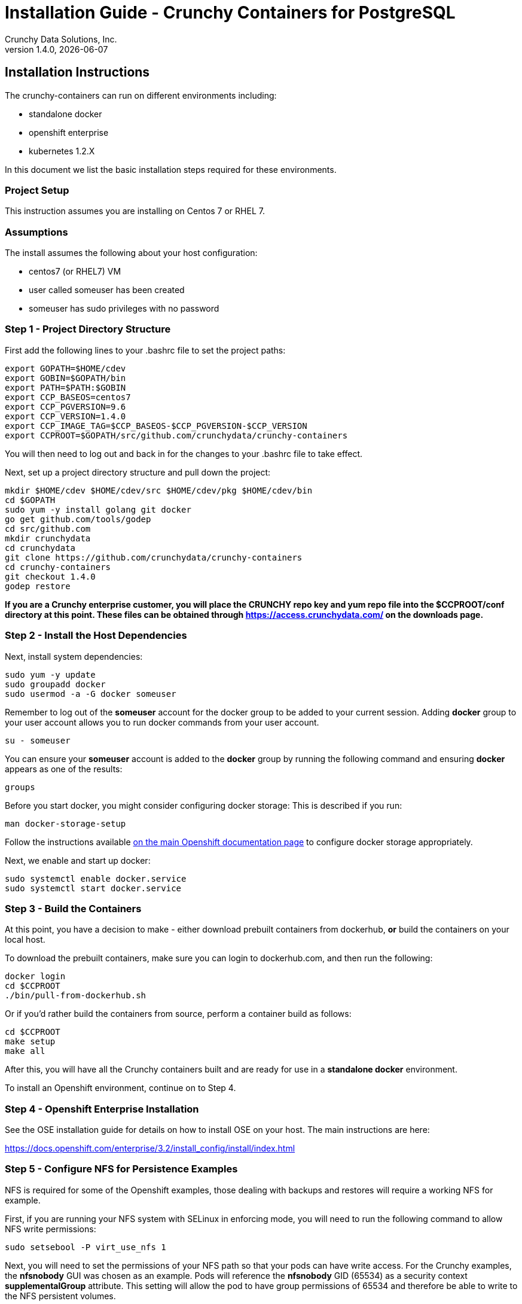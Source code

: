 = Installation Guide - Crunchy Containers for PostgreSQL
Crunchy Data Solutions, Inc.
v1.4.0, {docdate}
:title-logo-image: image:crunchy_logo.png["CrunchyData Logo",align="center",scaledwidth="80%"]

== Installation Instructions

The crunchy-containers can run on different environments including:

 * standalone docker
 * openshift enterprise
 * kubernetes 1.2.X

In this document we list the basic installation steps required for these
environments.

=== Project Setup

This instruction assumes you are installing on Centos 7 or RHEL 7.

=== Assumptions

The install assumes the following about your host configuration:

 * centos7 (or RHEL7) VM
 * user called someuser has been created
 * someuser has sudo privileges with no password

=== Step 1 - Project Directory Structure

First add the following lines to your .bashrc file to set
the project paths:
....
export GOPATH=$HOME/cdev
export GOBIN=$GOPATH/bin
export PATH=$PATH:$GOBIN
export CCP_BASEOS=centos7
export CCP_PGVERSION=9.6
export CCP_VERSION=1.4.0
export CCP_IMAGE_TAG=$CCP_BASEOS-$CCP_PGVERSION-$CCP_VERSION
export CCPROOT=$GOPATH/src/github.com/crunchydata/crunchy-containers
....
You will then need to log out and back in for the changes to your .bashrc
file to take effect.

Next, set up a project directory structure and pull down the project:
....
mkdir $HOME/cdev $HOME/cdev/src $HOME/cdev/pkg $HOME/cdev/bin
cd $GOPATH
sudo yum -y install golang git docker
go get github.com/tools/godep
cd src/github.com
mkdir crunchydata
cd crunchydata
git clone https://github.com/crunchydata/crunchy-containers
cd crunchy-containers
git checkout 1.4.0
godep restore
....

*If you are a Crunchy enterprise customer, you will place the CRUNCHY repo
key and yum repo file into the $CCPROOT/conf directory at this point. These
files can be obtained through https://access.crunchydata.com/ on the downloads
page.*

=== Step 2 - Install the Host Dependencies

Next, install system dependencies:
....
sudo yum -y update
sudo groupadd docker
sudo usermod -a -G docker someuser
....

Remember to log out of the *someuser* account for the docker group
to be added to your current session.  Adding *docker* group to your
user account allows you to run docker commands from your user account.
....
su - someuser
....

You can ensure your *someuser* account is added to the *docker* group
by running the following command and ensuring *docker* appears as one
of the results:
....
groups
....

Before you start docker, you might consider configuring docker storage:
This is described if you run:
....
man docker-storage-setup
....

Follow the instructions available link:https://docs.openshift.com/container-platform/3.4/install_config/install/host_preparation.html#configuring-docker-storage[on the main Openshift documentation page]
to configure docker storage appropriately.

Next, we enable and start up docker:
....
sudo systemctl enable docker.service
sudo systemctl start docker.service
....

=== Step 3 - Build the Containers

At this point, you have a decision to make - either download prebuilt
containers from dockerhub, *or* build the containers on your local host.

To download the prebuilt containers, make sure you can login to
dockerhub.com, and then run the following:
....
docker login
cd $CCPROOT
./bin/pull-from-dockerhub.sh
....

Or if you'd rather build the containers from source, perform a container
build as follows:

....
cd $CCPROOT
make setup
make all
....

After this, you will have all the Crunchy containers built and are ready
for use in a *standalone docker* environment.

To install an Openshift environment, continue on to Step 4.

=== Step 4 - Openshift Enterprise Installation

See the OSE installation guide for details on how to install
OSE on your host.  The main instructions are here:

https://docs.openshift.com/enterprise/3.2/install_config/install/index.html

=== Step 5 - Configure NFS for Persistence Examples

NFS is required for some of the Openshift examples, those dealing with
backups and restores will require a working NFS for example.

First, if you are running your NFS system with SELinux
in enforcing mode, you will need to run the following command
to allow NFS write permissions:
....
sudo setsebool -P virt_use_nfs 1
....

Next, you will need to set the permissions of your NFS
path so that your pods can have write access.  For the
Crunchy examples, the *nfsnobody* GUI was chosen as
an example.  Pods will reference the *nfsnobody* GID (65534)
as a security context *supplementalGroup* attribute.  This
setting will allow the pod to have group permissions of 65534
and therefore be able to write to the NFS persistent volumes.

The permissions on the NFS path are set as follows:
....
drwxrwx---.   3 nfsnobody nfsnobody   23 Dec 16 11:28 nfsfileshare
....

Most of the Crunchy containers run as the postgres UID (26), but you
will notice that when *supplementalGroups* are specified, the pod
will include the nfsnobody group in the list of groups for the pod user.

The case of Amazon file systems is different, for that you use the
*fsGroup* security context setting but the idea for allowing
write permissions is the same.

Here are the instructions I use when setting up NFS:

http://www.itzgeek.com/how-tos/linux/centos-how-tos/how-to-setup-nfs-server-on-centos-7-rhel-7-fedora-22.html

Examples of Openshift NFS can be found here:

https://github.com/openshift/origin/tree/master/examples/wordpress/nfs

The examples specify a test NFS server running at IP address 192.168.0.103

On that server, the /etc/exports file looks like this:

....
/nfsfileshare *(rw,sync)
....

Test your NFS configuration out by mounting a local directory:
....
mount 192.168.0.114:/nfsfileshare /mnt/nfsfileshare
....

if you are running your client on a VM, you will need to
add 'insecure' to the exportfs file on the NFS server, this is because
of the way port translation is done between the VM host and the VM instance.

see this for more details:

http://serverfault.com/questions/107546/mount-nfs-access-denied-by-server-while-mounting


== Legal Notices

Copyright © 2017 Crunchy Data Solutions, Inc.

CRUNCHY DATA SOLUTIONS, INC. PROVIDES THIS GUIDE "AS IS" WITHOUT WARRANTY OF ANY KIND, EITHER EXPRESS OR IMPLIED, INCLUDING, BUT NOT LIMITED TO, THE IMPLIED WARRANTIES OF NON INFRINGEMENT, MERCHANTABILITY OR FITNESS FOR A PARTICULAR PURPOSE.

Crunchy, Crunchy Data Solutions, Inc. and the Crunchy Hippo Logo are trademarks of Crunchy Data Solutions, Inc.
